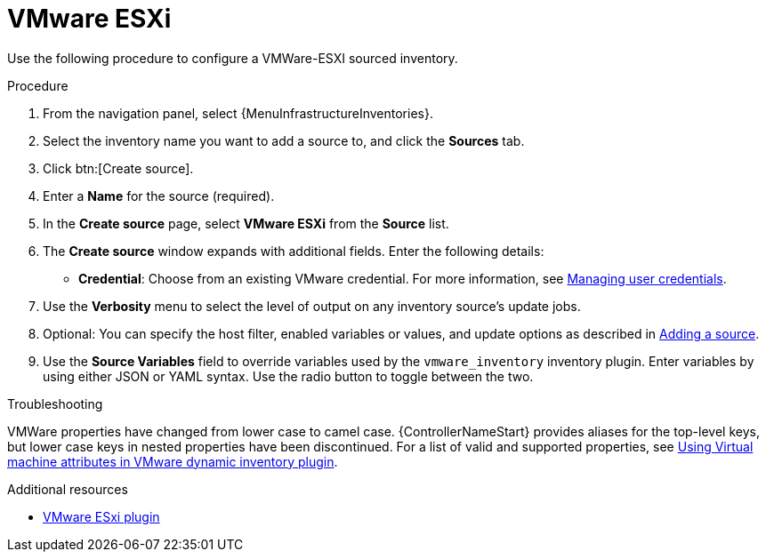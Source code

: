 :_mod-docs-content-type: PROCEDURE

[id="proc-controller-inv-source-vm-esxi"]

= VMware ESXi

Use the following procedure to configure a VMWare-ESXI sourced inventory.

.Procedure
. From the navigation panel, select {MenuInfrastructureInventories}.
. Select the inventory name you want to add a source to, and click the *Sources* tab.
. Click btn:[Create source].
. Enter a *Name* for the source (required).
. In the *Create source* page, select *VMware ESXi* from the *Source* list.
. The *Create source* window expands with additional fields.
Enter the following details:

* *Credential*: Choose from an existing VMware credential.
For more information, see xref:controller-credentials[Managing user credentials].

. Use the *Verbosity* menu to select the level of output on any inventory source's update jobs.
. Optional: You can specify the host filter, enabled variables or values, and update options as described in xref:proc-controller-add-source[Adding a source].
. Use the *Source Variables* field to override variables used by the `vmware_inventory` inventory plugin.
Enter variables by using either JSON or YAML syntax.
Use the radio button to toggle between the two.

.Troubleshooting

VMWare properties have changed from lower case to camel case. 
{ControllerNameStart} provides aliases for the top-level keys, but lower case keys in nested properties have been discontinued. 
For a list of valid and supported properties, see link:https://docs.ansible.com/ansible/4/scenario_guides/vmware_scenarios/vmware_inventory_vm_attributes.html[Using Virtual machine attributes in VMware dynamic inventory plugin].

.Additional resources

* link:https://github.com/ansible-collections/vmware.vmware/blob/main/plugins/inventory/esxi_hosts.py[VMware ESxi plugin]
